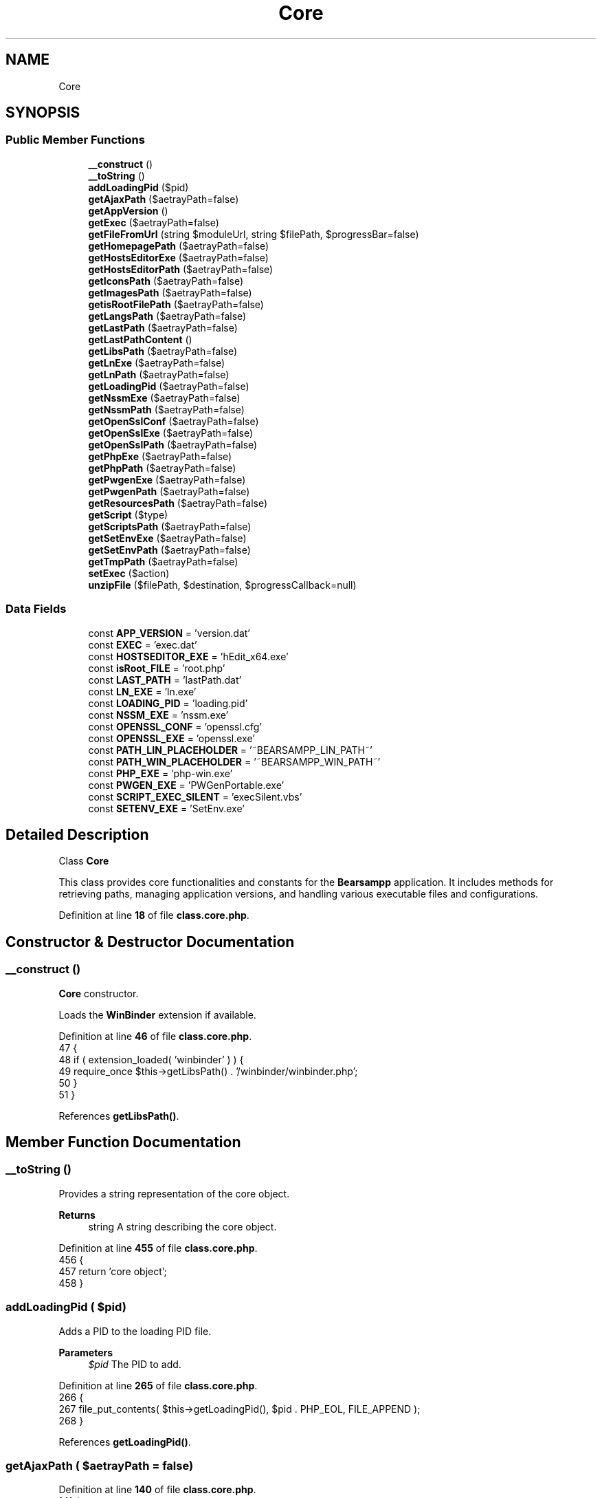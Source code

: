 .TH "Core" 3 "Version 2025.8.29" "Bearsampp" \" -*- nroff -*-
.ad l
.nh
.SH NAME
Core
.SH SYNOPSIS
.br
.PP
.SS "Public Member Functions"

.in +1c
.ti -1c
.RI "\fB__construct\fP ()"
.br
.ti -1c
.RI "\fB__toString\fP ()"
.br
.ti -1c
.RI "\fBaddLoadingPid\fP ($pid)"
.br
.ti -1c
.RI "\fBgetAjaxPath\fP ($aetrayPath=false)"
.br
.ti -1c
.RI "\fBgetAppVersion\fP ()"
.br
.ti -1c
.RI "\fBgetExec\fP ($aetrayPath=false)"
.br
.ti -1c
.RI "\fBgetFileFromUrl\fP (string $moduleUrl, string $filePath, $progressBar=false)"
.br
.ti -1c
.RI "\fBgetHomepagePath\fP ($aetrayPath=false)"
.br
.ti -1c
.RI "\fBgetHostsEditorExe\fP ($aetrayPath=false)"
.br
.ti -1c
.RI "\fBgetHostsEditorPath\fP ($aetrayPath=false)"
.br
.ti -1c
.RI "\fBgetIconsPath\fP ($aetrayPath=false)"
.br
.ti -1c
.RI "\fBgetImagesPath\fP ($aetrayPath=false)"
.br
.ti -1c
.RI "\fBgetisRootFilePath\fP ($aetrayPath=false)"
.br
.ti -1c
.RI "\fBgetLangsPath\fP ($aetrayPath=false)"
.br
.ti -1c
.RI "\fBgetLastPath\fP ($aetrayPath=false)"
.br
.ti -1c
.RI "\fBgetLastPathContent\fP ()"
.br
.ti -1c
.RI "\fBgetLibsPath\fP ($aetrayPath=false)"
.br
.ti -1c
.RI "\fBgetLnExe\fP ($aetrayPath=false)"
.br
.ti -1c
.RI "\fBgetLnPath\fP ($aetrayPath=false)"
.br
.ti -1c
.RI "\fBgetLoadingPid\fP ($aetrayPath=false)"
.br
.ti -1c
.RI "\fBgetNssmExe\fP ($aetrayPath=false)"
.br
.ti -1c
.RI "\fBgetNssmPath\fP ($aetrayPath=false)"
.br
.ti -1c
.RI "\fBgetOpenSslConf\fP ($aetrayPath=false)"
.br
.ti -1c
.RI "\fBgetOpenSslExe\fP ($aetrayPath=false)"
.br
.ti -1c
.RI "\fBgetOpenSslPath\fP ($aetrayPath=false)"
.br
.ti -1c
.RI "\fBgetPhpExe\fP ($aetrayPath=false)"
.br
.ti -1c
.RI "\fBgetPhpPath\fP ($aetrayPath=false)"
.br
.ti -1c
.RI "\fBgetPwgenExe\fP ($aetrayPath=false)"
.br
.ti -1c
.RI "\fBgetPwgenPath\fP ($aetrayPath=false)"
.br
.ti -1c
.RI "\fBgetResourcesPath\fP ($aetrayPath=false)"
.br
.ti -1c
.RI "\fBgetScript\fP ($type)"
.br
.ti -1c
.RI "\fBgetScriptsPath\fP ($aetrayPath=false)"
.br
.ti -1c
.RI "\fBgetSetEnvExe\fP ($aetrayPath=false)"
.br
.ti -1c
.RI "\fBgetSetEnvPath\fP ($aetrayPath=false)"
.br
.ti -1c
.RI "\fBgetTmpPath\fP ($aetrayPath=false)"
.br
.ti -1c
.RI "\fBsetExec\fP ($action)"
.br
.ti -1c
.RI "\fBunzipFile\fP ($filePath, $destination, $progressCallback=null)"
.br
.in -1c
.SS "Data Fields"

.in +1c
.ti -1c
.RI "const \fBAPP_VERSION\fP = 'version\&.dat'"
.br
.ti -1c
.RI "const \fBEXEC\fP = 'exec\&.dat'"
.br
.ti -1c
.RI "const \fBHOSTSEDITOR_EXE\fP = 'hEdit_x64\&.exe'"
.br
.ti -1c
.RI "const \fBisRoot_FILE\fP = 'root\&.php'"
.br
.ti -1c
.RI "const \fBLAST_PATH\fP = 'lastPath\&.dat'"
.br
.ti -1c
.RI "const \fBLN_EXE\fP = 'ln\&.exe'"
.br
.ti -1c
.RI "const \fBLOADING_PID\fP = 'loading\&.pid'"
.br
.ti -1c
.RI "const \fBNSSM_EXE\fP = 'nssm\&.exe'"
.br
.ti -1c
.RI "const \fBOPENSSL_CONF\fP = 'openssl\&.cfg'"
.br
.ti -1c
.RI "const \fBOPENSSL_EXE\fP = 'openssl\&.exe'"
.br
.ti -1c
.RI "const \fBPATH_LIN_PLACEHOLDER\fP = '~BEARSAMPP_LIN_PATH~'"
.br
.ti -1c
.RI "const \fBPATH_WIN_PLACEHOLDER\fP = '~BEARSAMPP_WIN_PATH~'"
.br
.ti -1c
.RI "const \fBPHP_EXE\fP = 'php\-win\&.exe'"
.br
.ti -1c
.RI "const \fBPWGEN_EXE\fP = 'PWGenPortable\&.exe'"
.br
.ti -1c
.RI "const \fBSCRIPT_EXEC_SILENT\fP = 'execSilent\&.vbs'"
.br
.ti -1c
.RI "const \fBSETENV_EXE\fP = 'SetEnv\&.exe'"
.br
.in -1c
.SH "Detailed Description"
.PP 
Class \fBCore\fP

.PP
This class provides core functionalities and constants for the \fBBearsampp\fP application\&. It includes methods for retrieving paths, managing application versions, and handling various executable files and configurations\&. 
.PP
Definition at line \fB18\fP of file \fBclass\&.core\&.php\fP\&.
.SH "Constructor & Destructor Documentation"
.PP 
.SS "__construct ()"
\fBCore\fP constructor\&.

.PP
Loads the \fBWinBinder\fP extension if available\&. 
.PP
Definition at line \fB46\fP of file \fBclass\&.core\&.php\fP\&.
.nf
47     {
48         if ( extension_loaded( 'winbinder' ) ) {
49             require_once $this\->getLibsPath() \&. '/winbinder/winbinder\&.php';
50         }
51     }
.PP
.fi

.PP
References \fBgetLibsPath()\fP\&.
.SH "Member Function Documentation"
.PP 
.SS "__toString ()"
Provides a string representation of the core object\&.

.PP
\fBReturns\fP
.RS 4
string A string describing the core object\&. 
.RE
.PP

.PP
Definition at line \fB455\fP of file \fBclass\&.core\&.php\fP\&.
.nf
456     {
457         return 'core object';
458     }
.PP
.fi

.SS "addLoadingPid ( $pid)"
Adds a PID to the loading PID file\&.

.PP
\fBParameters\fP
.RS 4
\fI$pid\fP The PID to add\&. 
.RE
.PP

.PP
Definition at line \fB265\fP of file \fBclass\&.core\&.php\fP\&.
.nf
266     {
267         file_put_contents( $this\->getLoadingPid(), $pid \&. PHP_EOL, FILE_APPEND );
268     }
.PP
.fi

.PP
References \fBgetLoadingPid()\fP\&.
.SS "getAjaxPath ( $aetrayPath = \fRfalse\fP)"

.PP
Definition at line \fB140\fP of file \fBclass\&.core\&.php\fP\&.
.nf
141     {
142         return $this\->getHomepagePath( $aetrayPath ) \&. '/ajax';
143     }
.PP
.fi

.PP
References \fBgetHomepagePath()\fP\&.
.SS "getAppVersion ()"
Retrieves the application version\&.

.PP
\fBReturns\fP
.RS 4
string|null The application version or null if not found\&. 
.RE
.PP

.PP
Definition at line \fB190\fP of file \fBclass\&.core\&.php\fP\&.
.nf
191     {
192         global $bearsamppLang;
193 
194         $filePath = $this\->getResourcesPath() \&. '/' \&. self::APP_VERSION;
195         if ( !is_file( $filePath ) ) {
196             Util::logError( sprintf( $bearsamppLang\->getValue( Lang::ERROR_CONF_NOT_FOUND ), APP_TITLE, $filePath ) );
197 
198             return null;
199         }
200 
201         return trim( file_get_contents( $filePath ) );
202     }
.PP
.fi

.PP
References \fB$bearsamppLang\fP, \fBAPP_TITLE\fP, \fBLang\\ERROR_CONF_NOT_FOUND\fP, \fBgetResourcesPath()\fP, and \fBUtil\\logError()\fP\&.
.SS "getExec ( $aetrayPath = \fRfalse\fP)"
Retrieves the path to the exec file\&.

.PP
\fBParameters\fP
.RS 4
\fI$aetrayPath\fP Whether to format the path for AeTrayMenu\&.
.RE
.PP
\fBReturns\fP
.RS 4
string The path to the exec file\&. 
.RE
.PP

.PP
Definition at line \fB233\fP of file \fBclass\&.core\&.php\fP\&.
.nf
234     {
235         return $this\->getTmpPath( $aetrayPath ) \&. '/' \&. self::EXEC;
236     }
.PP
.fi

.PP
References \fBgetTmpPath()\fP\&.
.PP
Referenced by \fBsetExec()\fP\&.
.SS "getFileFromUrl (string $moduleUrl, string $filePath,  $progressBar = \fRfalse\fP)"
Fetches a file from a given URL and saves it to a specified file path\&.

.PP
This method attempts to retrieve the content from the provided URL and save it to the specified file path\&. If any error occurs during fetching or saving, it logs the error and returns an error message\&. If the operation is successful, it returns the file path\&. The method also logs the file size if the input stream is a valid resource\&.

.PP
\fBParameters\fP
.RS 4
\fI$moduleUrl\fP The URL from which to fetch the file content\&. 
.br
\fI$filePath\fP The path where the file content should be saved\&. 
.br
\fI$progressBar\fP Optional\&. Whether to display a progress bar during the download process\&. Default is false\&.
.RE
.PP
\fBReturns\fP
.RS 4
array Returns the file path if successful, or an array with an error message if an error occurs\&. 
.RE
.PP

.PP
Definition at line \fB606\fP of file \fBclass\&.core\&.php\fP\&.
.nf
607     {
608         // Open the URL for reading
609         $inputStream = @fopen( $moduleUrl, 'rb' );
610         if ( $inputStream === false ) {
611             Util::logError( 'Error fetching content from URL: ' \&. $moduleUrl );
612 
613             return ['error' => 'Error fetching module'];
614         }
615 
616         // Open the file for writing
617         $outputStream = @fopen( $filePath, 'wb' );
618         if ( $outputStream === false ) {
619             Util::logError( 'Error opening file for writing: ' \&. $filePath );
620             fclose( $inputStream );
621 
622             return ['error' => 'Error saving module'];
623         }
624 
625         // Read and write in chunks to avoid memory overload
626         $bufferSize = 8096; // 8KB
627         $chunksRead = 0;
628 
629         while ( !feof( $inputStream ) ) {
630             $buffer = fread( $inputStream, $bufferSize );
631             fwrite( $outputStream, $buffer );
632             $chunksRead++;
633 
634             // Send progress update
635             if ( $progressBar ) {
636                 $progress = $chunksRead;
637                 echo json_encode( ['progress' => $progress] );
638 
639                 // Check if output buffering is active before calling ob_flush()
640                 if ( ob_get_length() !== false ) {
641                     ob_flush();
642                 }
643                 flush();
644             }
645         }
646 
647         fclose( $inputStream );
648         fclose( $outputStream );
649 
650         return ['success' => true];
651     }
.PP
.fi

.PP
References \fBUtil\\logError()\fP\&.
.SS "getHomepagePath ( $aetrayPath = \fRfalse\fP)"

.PP
Definition at line \fB135\fP of file \fBclass\&.core\&.php\fP\&.
.nf
136     {
137         return $this\->getResourcesPath( $aetrayPath ) \&. '/homepage';
138     }
.PP
.fi

.PP
References \fBgetResourcesPath()\fP\&.
.PP
Referenced by \fBgetAjaxPath()\fP\&.
.SS "getHostsEditorExe ( $aetrayPath = \fRfalse\fP)"
Retrieves the path to the HostsEditor executable\&.

.PP
\fBParameters\fP
.RS 4
\fI$aetrayPath\fP Whether to format the path for AeTrayMenu\&.
.RE
.PP
\fBReturns\fP
.RS 4
string The path to the HostsEditor executable\&. 
.RE
.PP

.PP
Definition at line \fB397\fP of file \fBclass\&.core\&.php\fP\&.
.nf
398     {
399         return $this\->getHostsEditorPath( $aetrayPath ) \&. '/' \&. self::HOSTSEDITOR_EXE;
400     }
.PP
.fi

.PP
References \fBgetHostsEditorPath()\fP\&.
.SS "getHostsEditorPath ( $aetrayPath = \fRfalse\fP)"
Retrieves the path to the HostsEditor directory\&.

.PP
\fBParameters\fP
.RS 4
\fI$aetrayPath\fP Whether to format the path for AeTrayMenu\&.
.RE
.PP
\fBReturns\fP
.RS 4
string The path to the HostsEditor directory\&. 
.RE
.PP

.PP
Definition at line \fB385\fP of file \fBclass\&.core\&.php\fP\&.
.nf
386     {
387         return $this\->getLibsPath( $aetrayPath ) \&. '/hostseditor';
388     }
.PP
.fi

.PP
References \fBgetLibsPath()\fP\&.
.PP
Referenced by \fBgetHostsEditorExe()\fP\&.
.SS "getIconsPath ( $aetrayPath = \fRfalse\fP)"
Retrieves the path to the icons\&.

.PP
\fBParameters\fP
.RS 4
\fI$aetrayPath\fP Whether to format the path for AeTrayMenu\&.
.RE
.PP
\fBReturns\fP
.RS 4
string The path to the icons\&. 
.RE
.PP

.PP
Definition at line \fB102\fP of file \fBclass\&.core\&.php\fP\&.
.nf
103     {
104         return $this\->getImagesPath($aetrayPath) \&. '/icons';
105     }
.PP
.fi

.PP
References \fBgetImagesPath()\fP\&.
.SS "getImagesPath ( $aetrayPath = \fRfalse\fP)"
Retrieves the path to the images\&.

.PP
\fBParameters\fP
.RS 4
\fI$aetrayPath\fP Whether to format the path for AeTrayMenu\&.
.RE
.PP
\fBReturns\fP
.RS 4
string The path to the images\&. 
.RE
.PP

.PP
Definition at line \fB114\fP of file \fBclass\&.core\&.php\fP\&.
.nf
115     {
116         global $bearsamppCore;
117 
118         return $bearsamppCore\->getHomepagePath($aetrayPath) \&. '/img';
119     }
.PP
.fi

.PP
References \fB$bearsamppCore\fP\&.
.PP
Referenced by \fBgetIconsPath()\fP\&.
.SS "getisRootFilePath ( $aetrayPath = \fRfalse\fP)"
Retrieves the path to the root file\&.

.PP
\fBParameters\fP
.RS 4
\fI$aetrayPath\fP Whether to format the path for AeTrayMenu\&.
.RE
.PP
\fBReturns\fP
.RS 4
string The path to the root file\&. 
.RE
.PP

.PP
Definition at line \fB178\fP of file \fBclass\&.core\&.php\fP\&.
.nf
179     {
180         global $bearsamppRoot;
181 
182         return $bearsamppRoot\->getCorePath( $aetrayPath ) \&. '/' \&. self::isRoot_FILE;
183     }
.PP
.fi

.PP
References \fB$bearsamppRoot\fP\&.
.SS "getLangsPath ( $aetrayPath = \fRfalse\fP)"
Retrieves the path to the language files\&.

.PP
\fBParameters\fP
.RS 4
\fI$aetrayPath\fP Whether to format the path for AeTrayMenu\&.
.RE
.PP
\fBReturns\fP
.RS 4
string The path to the language files\&. 
.RE
.PP

.PP
Definition at line \fB60\fP of file \fBclass\&.core\&.php\fP\&.
.nf
61     {
62         global $bearsamppRoot;
63 
64         return $bearsamppRoot\->getCorePath( $aetrayPath ) \&. '/langs';
65     }
.PP
.fi

.PP
References \fB$bearsamppRoot\fP\&.
.SS "getLastPath ( $aetrayPath = \fRfalse\fP)"
Retrieves the path to the last path file\&.

.PP
\fBParameters\fP
.RS 4
\fI$aetrayPath\fP Whether to format the path for AeTrayMenu\&.
.RE
.PP
\fBReturns\fP
.RS 4
string The path to the last path file\&. 
.RE
.PP

.PP
Definition at line \fB211\fP of file \fBclass\&.core\&.php\fP\&.
.nf
212     {
213         return $this\->getResourcesPath( $aetrayPath ) \&. '/' \&. self::LAST_PATH;
214     }
.PP
.fi

.PP
References \fBgetResourcesPath()\fP\&.
.PP
Referenced by \fBgetLastPathContent()\fP\&.
.SS "getLastPathContent ()"
Retrieves the content of the last path file\&.

.PP
\fBReturns\fP
.RS 4
string|false The content of the last path file or false on failure\&. 
.RE
.PP

.PP
Definition at line \fB221\fP of file \fBclass\&.core\&.php\fP\&.
.nf
222     {
223         return @file_get_contents( $this\->getLastPath() );
224     }
.PP
.fi

.PP
References \fBgetLastPath()\fP\&.
.SS "getLibsPath ( $aetrayPath = \fRfalse\fP)"
Retrieves the path to the libraries\&.

.PP
\fBParameters\fP
.RS 4
\fI$aetrayPath\fP Whether to format the path for AeTrayMenu\&.
.RE
.PP
\fBReturns\fP
.RS 4
string The path to the libraries\&. 
.RE
.PP

.PP
Definition at line \fB74\fP of file \fBclass\&.core\&.php\fP\&.
.nf
75     {
76         global $bearsamppRoot;
77 
78         return $bearsamppRoot\->getCorePath( $aetrayPath ) \&. '/libs';
79     }
.PP
.fi

.PP
References \fB$bearsamppRoot\fP\&.
.PP
Referenced by \fB__construct()\fP, \fBgetHostsEditorPath()\fP, \fBgetLnPath()\fP, \fBgetNssmPath()\fP, \fBgetOpenSslPath()\fP, \fBgetPhpPath()\fP, \fBgetPwgenPath()\fP, \fBgetSetEnvPath()\fP, and \fBunzipFile()\fP\&.
.SS "getLnExe ( $aetrayPath = \fRfalse\fP)"
Retrieves the path to the LN executable\&.

.PP
\fBParameters\fP
.RS 4
\fI$aetrayPath\fP Whether to format the path for AeTrayMenu\&.
.RE
.PP
\fBReturns\fP
.RS 4
string The path to the LN executable\&. 
.RE
.PP

.PP
Definition at line \fB421\fP of file \fBclass\&.core\&.php\fP\&.
.nf
422     {
423         return $this\->getLnPath( $aetrayPath ) \&. '/' \&. self::LN_EXE;
424     }
.PP
.fi

.PP
References \fBgetLnPath()\fP\&.
.SS "getLnPath ( $aetrayPath = \fRfalse\fP)"
Retrieves the path to the LN directory\&.

.PP
\fBParameters\fP
.RS 4
\fI$aetrayPath\fP Whether to format the path for AeTrayMenu\&.
.RE
.PP
\fBReturns\fP
.RS 4
string The path to the LN directory\&. 
.RE
.PP

.PP
Definition at line \fB409\fP of file \fBclass\&.core\&.php\fP\&.
.nf
410     {
411         return $this\->getLibsPath( $aetrayPath ) \&. '/ln';
412     }
.PP
.fi

.PP
References \fBgetLibsPath()\fP\&.
.PP
Referenced by \fBgetLnExe()\fP\&.
.SS "getLoadingPid ( $aetrayPath = \fRfalse\fP)"
Retrieves the path to the loading PID file\&.

.PP
\fBParameters\fP
.RS 4
\fI$aetrayPath\fP Whether to format the path for AeTrayMenu\&.
.RE
.PP
\fBReturns\fP
.RS 4
string The path to the loading PID file\&. 
.RE
.PP

.PP
Definition at line \fB255\fP of file \fBclass\&.core\&.php\fP\&.
.nf
256     {
257         return $this\->getResourcesPath( $aetrayPath ) \&. '/' \&. self::LOADING_PID;
258     }
.PP
.fi

.PP
References \fBgetResourcesPath()\fP\&.
.PP
Referenced by \fBaddLoadingPid()\fP\&.
.SS "getNssmExe ( $aetrayPath = \fRfalse\fP)"
Retrieves the path to the NSSM executable\&.

.PP
\fBParameters\fP
.RS 4
\fI$aetrayPath\fP Whether to format the path for AeTrayMenu\&.
.RE
.PP
\fBReturns\fP
.RS 4
string The path to the NSSM executable\&. 
.RE
.PP

.PP
Definition at line \fB337\fP of file \fBclass\&.core\&.php\fP\&.
.nf
338     {
339         return $this\->getNssmPath( $aetrayPath ) \&. '/' \&. self::NSSM_EXE;
340     }
.PP
.fi

.PP
References \fBgetNssmPath()\fP\&.
.SS "getNssmPath ( $aetrayPath = \fRfalse\fP)"
Retrieves the path to the NSSM directory\&.

.PP
\fBParameters\fP
.RS 4
\fI$aetrayPath\fP Whether to format the path for AeTrayMenu\&.
.RE
.PP
\fBReturns\fP
.RS 4
string The path to the NSSM directory\&. 
.RE
.PP

.PP
Definition at line \fB325\fP of file \fBclass\&.core\&.php\fP\&.
.nf
326     {
327         return $this\->getLibsPath( $aetrayPath ) \&. '/nssm';
328     }
.PP
.fi

.PP
References \fBgetLibsPath()\fP\&.
.PP
Referenced by \fBgetNssmExe()\fP\&.
.SS "getOpenSslConf ( $aetrayPath = \fRfalse\fP)"
Retrieves the path to the OpenSSL configuration file\&.

.PP
\fBParameters\fP
.RS 4
\fI$aetrayPath\fP Whether to format the path for AeTrayMenu\&.
.RE
.PP
\fBReturns\fP
.RS 4
string The path to the OpenSSL configuration file\&. 
.RE
.PP

.PP
Definition at line \fB373\fP of file \fBclass\&.core\&.php\fP\&.
.nf
374     {
375         return $this\->getOpenSslPath( $aetrayPath ) \&. '/' \&. self::OPENSSL_CONF;
376     }
.PP
.fi

.PP
References \fBgetOpenSslPath()\fP\&.
.SS "getOpenSslExe ( $aetrayPath = \fRfalse\fP)"
Retrieves the path to the OpenSSL executable\&.

.PP
\fBParameters\fP
.RS 4
\fI$aetrayPath\fP Whether to format the path for AeTrayMenu\&.
.RE
.PP
\fBReturns\fP
.RS 4
string The path to the OpenSSL executable\&. 
.RE
.PP

.PP
Definition at line \fB361\fP of file \fBclass\&.core\&.php\fP\&.
.nf
362     {
363         return $this\->getOpenSslPath( $aetrayPath ) \&. '/' \&. self::OPENSSL_EXE;
364     }
.PP
.fi

.PP
References \fBgetOpenSslPath()\fP\&.
.SS "getOpenSslPath ( $aetrayPath = \fRfalse\fP)"
Retrieves the path to the OpenSSL directory\&.

.PP
\fBParameters\fP
.RS 4
\fI$aetrayPath\fP Whether to format the path for AeTrayMenu\&.
.RE
.PP
\fBReturns\fP
.RS 4
string The path to the OpenSSL directory\&. 
.RE
.PP

.PP
Definition at line \fB349\fP of file \fBclass\&.core\&.php\fP\&.
.nf
350     {
351         return $this\->getLibsPath( $aetrayPath ) \&. '/openssl';
352     }
.PP
.fi

.PP
References \fBgetLibsPath()\fP\&.
.PP
Referenced by \fBgetOpenSslConf()\fP, and \fBgetOpenSslExe()\fP\&.
.SS "getPhpExe ( $aetrayPath = \fRfalse\fP)"
Retrieves the path to the PHP executable\&.

.PP
\fBParameters\fP
.RS 4
\fI$aetrayPath\fP Whether to format the path for AeTrayMenu\&.
.RE
.PP
\fBReturns\fP
.RS 4
string The path to the PHP executable\&. 
.RE
.PP

.PP
Definition at line \fB289\fP of file \fBclass\&.core\&.php\fP\&.
.nf
290     {
291         return $this\->getPhpPath( $aetrayPath ) \&. '/' \&. self::PHP_EXE;
292     }
.PP
.fi

.PP
References \fBgetPhpPath()\fP\&.
.SS "getPhpPath ( $aetrayPath = \fRfalse\fP)"
Retrieves the path to the PHP directory\&.

.PP
\fBParameters\fP
.RS 4
\fI$aetrayPath\fP Whether to format the path for AeTrayMenu\&.
.RE
.PP
\fBReturns\fP
.RS 4
string The path to the PHP directory\&. 
.RE
.PP

.PP
Definition at line \fB277\fP of file \fBclass\&.core\&.php\fP\&.
.nf
278     {
279         return $this\->getLibsPath( $aetrayPath ) \&. '/php';
280     }
.PP
.fi

.PP
References \fBgetLibsPath()\fP\&.
.PP
Referenced by \fBgetPhpExe()\fP\&.
.SS "getPwgenExe ( $aetrayPath = \fRfalse\fP)"
Retrieves the path to the PWGen executable\&.

.PP
\fBParameters\fP
.RS 4
\fI$aetrayPath\fP Whether to format the path for AeTrayMenu\&.
.RE
.PP
\fBReturns\fP
.RS 4
string The path to the PWGen executable\&. 
.RE
.PP

.PP
Definition at line \fB445\fP of file \fBclass\&.core\&.php\fP\&.
.nf
446     {
447         return $this\->getPwgenPath( $aetrayPath ) \&. '/' \&. self::PWGEN_EXE;
448     }
.PP
.fi

.PP
References \fBgetPwgenPath()\fP\&.
.SS "getPwgenPath ( $aetrayPath = \fRfalse\fP)"
Retrieves the path to the PWGen directory\&.

.PP
\fBParameters\fP
.RS 4
\fI$aetrayPath\fP Whether to format the path for AeTrayMenu\&.
.RE
.PP
\fBReturns\fP
.RS 4
string The path to the PWGen directory\&. 
.RE
.PP

.PP
Definition at line \fB433\fP of file \fBclass\&.core\&.php\fP\&.
.nf
434     {
435         return $this\->getLibsPath( $aetrayPath ) \&. '/pwgen';
436     }
.PP
.fi

.PP
References \fBgetLibsPath()\fP\&.
.PP
Referenced by \fBgetPwgenExe()\fP\&.
.SS "getResourcesPath ( $aetrayPath = \fRfalse\fP)"
Retrieves the path to the resources\&.

.PP
\fBParameters\fP
.RS 4
\fI$aetrayPath\fP Whether to format the path for AeTrayMenu\&.
.RE
.PP
\fBReturns\fP
.RS 4
string The path to the resources\&. 
.RE
.PP

.PP
Definition at line \fB88\fP of file \fBclass\&.core\&.php\fP\&.
.nf
89     {
90         global $bearsamppRoot;
91 
92         return $bearsamppRoot\->getCorePath( $aetrayPath ) \&. '/resources';
93     }
.PP
.fi

.PP
References \fB$bearsamppRoot\fP\&.
.PP
Referenced by \fBgetAppVersion()\fP, \fBgetHomepagePath()\fP, \fBgetLastPath()\fP, and \fBgetLoadingPid()\fP\&.
.SS "getScript ( $type)"
Retrieves the path to a specific script\&.

.PP
\fBParameters\fP
.RS 4
\fI$type\fP The type of script\&.
.RE
.PP
\fBReturns\fP
.RS 4
string The path to the script\&. 
.RE
.PP

.PP
Definition at line \fB152\fP of file \fBclass\&.core\&.php\fP\&.
.nf
153     {
154         return $this\->getScriptsPath() \&. '/' \&. $type;
155     }
.PP
.fi

.PP
References \fBgetScriptsPath()\fP\&.
.SS "getScriptsPath ( $aetrayPath = \fRfalse\fP)"
Retrieves the path to the scripts\&.

.PP
\fBParameters\fP
.RS 4
\fI$aetrayPath\fP Whether to format the path for AeTrayMenu\&.
.RE
.PP
\fBReturns\fP
.RS 4
string The path to the scripts\&. 
.RE
.PP

.PP
Definition at line \fB128\fP of file \fBclass\&.core\&.php\fP\&.
.nf
129     {
130         global $bearsamppRoot;
131 
132         return $bearsamppRoot\->getCorePath( $aetrayPath ) \&. '/scripts';
133     }
.PP
.fi

.PP
References \fB$bearsamppRoot\fP\&.
.PP
Referenced by \fBgetScript()\fP\&.
.SS "getSetEnvExe ( $aetrayPath = \fRfalse\fP)"
Retrieves the path to the SetEnv executable\&.

.PP
\fBParameters\fP
.RS 4
\fI$aetrayPath\fP Whether to format the path for AeTrayMenu\&.
.RE
.PP
\fBReturns\fP
.RS 4
string The path to the SetEnv executable\&. 
.RE
.PP

.PP
Definition at line \fB313\fP of file \fBclass\&.core\&.php\fP\&.
.nf
314     {
315         return $this\->getSetEnvPath( $aetrayPath ) \&. '/' \&. self::SETENV_EXE;
316     }
.PP
.fi

.PP
References \fBgetSetEnvPath()\fP\&.
.SS "getSetEnvPath ( $aetrayPath = \fRfalse\fP)"
Retrieves the path to the SetEnv directory\&.

.PP
\fBParameters\fP
.RS 4
\fI$aetrayPath\fP Whether to format the path for AeTrayMenu\&.
.RE
.PP
\fBReturns\fP
.RS 4
string The path to the SetEnv directory\&. 
.RE
.PP

.PP
Definition at line \fB301\fP of file \fBclass\&.core\&.php\fP\&.
.nf
302     {
303         return $this\->getLibsPath( $aetrayPath ) \&. '/setenv';
304     }
.PP
.fi

.PP
References \fBgetLibsPath()\fP\&.
.PP
Referenced by \fBgetSetEnvExe()\fP\&.
.SS "getTmpPath ( $aetrayPath = \fRfalse\fP)"
Retrieves the path to the temporary directory\&.

.PP
\fBParameters\fP
.RS 4
\fI$aetrayPath\fP Whether to format the path for AeTrayMenu\&.
.RE
.PP
\fBReturns\fP
.RS 4
string The path to the temporary directory\&. 
.RE
.PP

.PP
Definition at line \fB164\fP of file \fBclass\&.core\&.php\fP\&.
.nf
165     {
166         global $bearsamppRoot;
167 
168         return $bearsamppRoot\->getCorePath( $aetrayPath ) \&. '/tmp';
169     }
.PP
.fi

.PP
References \fB$bearsamppRoot\fP\&.
.PP
Referenced by \fBgetExec()\fP\&.
.SS "setExec ( $action)"
Sets the content of the exec file\&.

.PP
\fBParameters\fP
.RS 4
\fI$action\fP The content to set in the exec file\&. 
.RE
.PP

.PP
Definition at line \fB243\fP of file \fBclass\&.core\&.php\fP\&.
.nf
244     {
245         file_put_contents( $this\->getExec(), $action );
246     }
.PP
.fi

.PP
References \fBgetExec()\fP\&.
.SS "unzipFile ( $filePath,  $destination,  $progressCallback = \fRnull\fP)"
Unzips a file to the specified directory and provides progress updates\&.

.PP
This method uses the 7-Zip command-line tool to extract the contents of a zip file\&. It first tests the archive to determine the number of files to be extracted, then proceeds with the extraction while providing progress updates via a callback function\&.

.PP
\fBParameters\fP
.RS 4
\fI$filePath\fP The path to the zip file\&. 
.br
\fI$destination\fP The directory to extract the files to\&. 
.br
\fI$progressCallback\fP A callback function to report progress\&. The callback receives two parameters:
.IP "\(bu" 2
int $currentFile: The current file number being extracted\&.
.IP "\(bu" 2
int $totalFiles: The total number of files to be extracted\&.
.PP
.RE
.PP
@global object $bearsamppRoot Global object to get core paths\&.

.PP
\fBReturns\fP
.RS 4
array|false An array containing the result of the extraction on success or failure:
.IP "\(bu" 2
On success: ['success' => true, 'numFiles' => int]
.IP "\(bu" 2
On failure: ['error' => string, 'numFiles' => int]
.IP "\(bu" 2
Returns false if the 7-Zip executable is not found\&. 
.PP
.RE
.PP

.PP
Definition at line \fB480\fP of file \fBclass\&.core\&.php\fP\&.
.nf
481     {
482         global $bearsamppRoot;
483 
484         $sevenZipPath = $this\->getLibsPath() \&. '/7zip/7za\&.exe';
485 
486         if ( !file_exists( $sevenZipPath ) ) {
487             Util::logError( '7za\&.exe not found at: ' \&. $sevenZipPath );
488 
489             return false;
490         }
491 
492         // Command to test the archive and get the number of files
493         $testCommand = escapeshellarg( $sevenZipPath ) \&. ' t ' \&. escapeshellarg( $filePath ) \&. ' \-y \-bsp1';
494         $testOutput  = shell_exec( $testCommand );
495 
496         // Extract the number of files from the test command output
497         preg_match( '/Files: (\\d+)/', $testOutput, $matches );
498         $numFiles = isset( $matches[1] ) ? (int) $matches[1] : 0;
499         Util::logTrace( 'Number of files to be extracted: ' \&. $numFiles );
500 
501         // Command to extract the archive
502         $command = escapeshellarg( $sevenZipPath ) \&. ' x ' \&. escapeshellarg( $filePath ) \&. ' \-y \-bsp1 \-bb0 \-o' \&. escapeshellarg( $destination );
503         Util::logTrace( 'Executing command: ' \&. $command );
504 
505         $process = popen( $command, 'rb' );
506 
507         if ( $process ) {
508             $buffer = '';
509             while ( !feof( $process ) ) {
510                 $buffer \&.= fread( $process, 8192 ); // Read in chunks of 8KB
511                 while ( ($pos = strpos( $buffer, "\\r" )) !== false ) {
512                     $line   = substr( $buffer, 0, $pos );
513                     $buffer = substr( $buffer, $pos + 1 );
514                     $line   = trim( $line ); // Remove any leading/trailing whitespace
515                     Util::logTrace( "Processing line: $line" );
516 
517                     // Check if the line indicates everything is okay
518                     if ( $line === "Everything is Ok" ) {
519                         if ( $progressCallback ) {
520                             Util::logTrace( "Extraction progress: 100%" );
521                             call_user_func( $progressCallback, 100 );
522                             Util::logTrace( "Progress callback called with percentage: 100" );
523                         }
524                     }
525                     else if ( $progressCallback && preg_match( '/(?:^|\\s)(\\d+)%/', $line, $matches ) ) {
526                         $currentPercentage = intval( $matches[1] );
527                         Util::logTrace( "Extraction progress: $currentPercentage%" );
528                         call_user_func( $progressCallback, $currentPercentage );
529                         Util::logTrace( "Progress callback called with percentage: $currentPercentage" );
530                     }
531                     else {
532                         Util::logTrace( "Line did not match pattern: $line" );
533                     }
534                 }
535             }
536 
537             // Process any remaining data in the buffer
538             if ( !empty( $buffer ) ) {
539                 $line = trim( $buffer );
540                 Util::logTrace( "Processing remaining line: $line" );
541 
542                 // Check if the remaining line indicates everything is okay
543                 if ( $line === "Everything is Ok" ) {
544                     if ( $progressCallback ) {
545                         Util::logTrace( "Extraction progress: 100%" );
546                         call_user_func( $progressCallback, 100 );
547                         Util::logTrace( "Progress callback called with percentage: 100" );
548                     }
549                 }
550                 else if ( $progressCallback && preg_match( '/(?:^|\\s)(\\d+)%/', $line, $matches ) ) {
551                     $currentPercentage = intval( $matches[1] );
552                     Util::logTrace( "Extraction progress: $currentPercentage%" );
553                     call_user_func( $progressCallback, $currentPercentage );
554                     Util::logTrace( "Progress callback called with percentage: $currentPercentage" );
555                 }
556                 else {
557                     Util::logTrace( "Remaining line did not match pattern: $line" );
558                 }
559             }
560 
561             $returnVar = pclose( $process );
562             Util::logTrace( 'Command return value: ' \&. $returnVar );
563 
564             // Set progress to 100% if the command was successful
565             if ( $returnVar === 0 && $progressCallback ) {
566                 Util::logTrace( "Extraction completed successfully\&. Setting progress to 100%" );
567                 call_user_func( $progressCallback, 100 );
568                 Util::logTrace( "Progress callback called with percentage: 100" );
569 
570                 // Adding a small delay to ensure the progress bar update is processed
571                 usleep( 100000 ); // 100 milliseconds
572             }
573 
574             if ( $returnVar === 0 ) {
575                 Util::logDebug( 'Successfully unzipped file to: ' \&. $destination );
576 
577                 return ['success' => true, 'numFiles' => $numFiles];
578             }
579             else {
580                 Util::logError( 'Failed to unzip file\&. Command return value: ' \&. $returnVar );
581 
582                 return ['error' => 'Failed to unzip file', 'numFiles' => $numFiles];
583             }
584         }
585         else {
586             Util::logError( 'Failed to open process for command: ' \&. $command );
587 
588             return ['error' => 'Failed to open process', 'numFiles' => $numFiles];
589         }
590     }
.PP
.fi

.PP
References \fB$bearsamppRoot\fP, \fBgetLibsPath()\fP, \fBUtil\\logDebug()\fP, \fBUtil\\logError()\fP, and \fBUtil\\logTrace()\fP\&.
.SH "Field Documentation"
.PP 
.SS "const APP_VERSION = 'version\&.dat'"

.PP
Definition at line \fB34\fP of file \fBclass\&.core\&.php\fP\&.
.SS "const EXEC = 'exec\&.dat'"

.PP
Definition at line \fB36\fP of file \fBclass\&.core\&.php\fP\&.
.SS "const HOSTSEDITOR_EXE = 'hEdit_x64\&.exe'"

.PP
Definition at line \fB30\fP of file \fBclass\&.core\&.php\fP\&.
.SS "const isRoot_FILE = 'root\&.php'"

.PP
Definition at line \fB21\fP of file \fBclass\&.core\&.php\fP\&.
.PP
Referenced by \fBBatch\\exitApp()\fP, \fBTplApp\\getActionRun()\fP, and \fBUtil\\startLoading()\fP\&.
.SS "const LAST_PATH = 'lastPath\&.dat'"

.PP
Definition at line \fB35\fP of file \fBclass\&.core\&.php\fP\&.
.SS "const LN_EXE = 'ln\&.exe'"

.PP
Definition at line \fB31\fP of file \fBclass\&.core\&.php\fP\&.
.SS "const LOADING_PID = 'loading\&.pid'"

.PP
Definition at line \fB37\fP of file \fBclass\&.core\&.php\fP\&.
.SS "const NSSM_EXE = 'nssm\&.exe'"

.PP
Definition at line \fB27\fP of file \fBclass\&.core\&.php\fP\&.
.SS "const OPENSSL_CONF = 'openssl\&.cfg'"

.PP
Definition at line \fB29\fP of file \fBclass\&.core\&.php\fP\&.
.SS "const OPENSSL_EXE = 'openssl\&.exe'"

.PP
Definition at line \fB28\fP of file \fBclass\&.core\&.php\fP\&.
.SS "const PATH_LIN_PLACEHOLDER = '~BEARSAMPP_LIN_PATH~'"

.PP
Definition at line \fB23\fP of file \fBclass\&.core\&.php\fP\&.
.PP
Referenced by \fBUtil\\changePath()\fP\&.
.SS "const PATH_WIN_PLACEHOLDER = '~BEARSAMPP_WIN_PATH~'"

.PP
Definition at line \fB22\fP of file \fBclass\&.core\&.php\fP\&.
.PP
Referenced by \fBUtil\\changePath()\fP\&.
.SS "const PHP_EXE = 'php\-win\&.exe'"

.PP
Definition at line \fB25\fP of file \fBclass\&.core\&.php\fP\&.
.SS "const PWGEN_EXE = 'PWGenPortable\&.exe'"

.PP
Definition at line \fB32\fP of file \fBclass\&.core\&.php\fP\&.
.SS "const SCRIPT_EXEC_SILENT = 'execSilent\&.vbs'"

.PP
Definition at line \fB39\fP of file \fBclass\&.core\&.php\fP\&.
.PP
Referenced by \fBWinBinder\\exec()\fP\&.
.SS "const SETENV_EXE = 'SetEnv\&.exe'"

.PP
Definition at line \fB26\fP of file \fBclass\&.core\&.php\fP\&.

.SH "Author"
.PP 
Generated automatically by Doxygen for Bearsampp from the source code\&.
